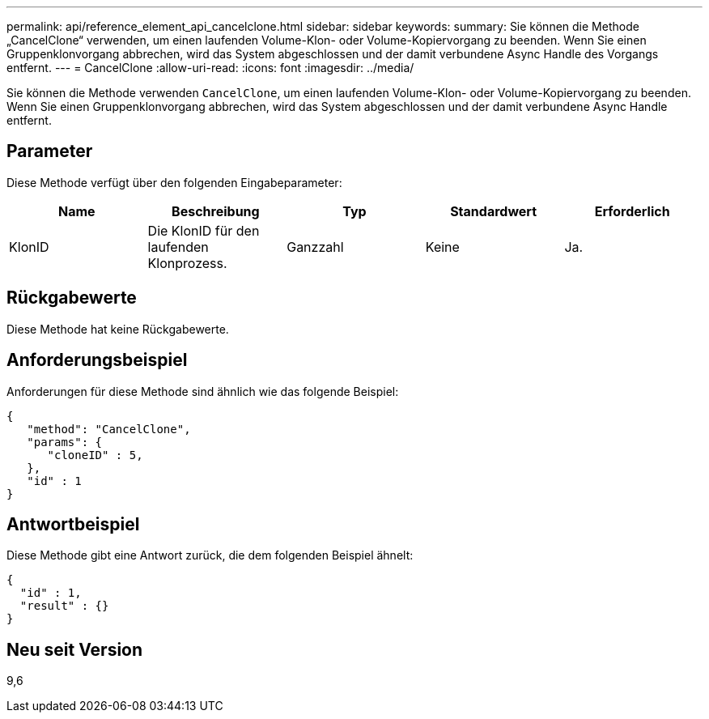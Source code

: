 ---
permalink: api/reference_element_api_cancelclone.html 
sidebar: sidebar 
keywords:  
summary: Sie können die Methode „CancelClone“ verwenden, um einen laufenden Volume-Klon- oder Volume-Kopiervorgang zu beenden. Wenn Sie einen Gruppenklonvorgang abbrechen, wird das System abgeschlossen und der damit verbundene Async Handle des Vorgangs entfernt. 
---
= CancelClone
:allow-uri-read: 
:icons: font
:imagesdir: ../media/


[role="lead"]
Sie können die Methode verwenden `CancelClone`, um einen laufenden Volume-Klon- oder Volume-Kopiervorgang zu beenden. Wenn Sie einen Gruppenklonvorgang abbrechen, wird das System abgeschlossen und der damit verbundene Async Handle entfernt.



== Parameter

Diese Methode verfügt über den folgenden Eingabeparameter:

|===
| Name | Beschreibung | Typ | Standardwert | Erforderlich 


 a| 
KlonID
 a| 
Die KlonID für den laufenden Klonprozess.
 a| 
Ganzzahl
 a| 
Keine
 a| 
Ja.

|===


== Rückgabewerte

Diese Methode hat keine Rückgabewerte.



== Anforderungsbeispiel

Anforderungen für diese Methode sind ähnlich wie das folgende Beispiel:

[listing]
----
{
   "method": "CancelClone",
   "params": {
      "cloneID" : 5,
   },
   "id" : 1
}
----


== Antwortbeispiel

Diese Methode gibt eine Antwort zurück, die dem folgenden Beispiel ähnelt:

[listing]
----
{
  "id" : 1,
  "result" : {}
}
----


== Neu seit Version

9,6
